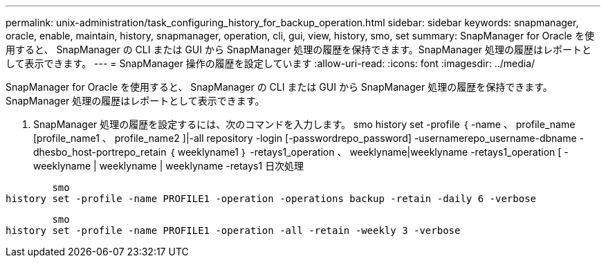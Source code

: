 ---
permalink: unix-administration/task_configuring_history_for_backup_operation.html 
sidebar: sidebar 
keywords: snapmanager, oracle, enable, maintain, history, snapmanager, operation, cli, gui, view, history, smo, set 
summary: SnapManager for Oracle を使用すると、 SnapManager の CLI または GUI から SnapManager 処理の履歴を保持できます。SnapManager 処理の履歴はレポートとして表示できます。 
---
= SnapManager 操作の履歴を設定しています
:allow-uri-read: 
:icons: font
:imagesdir: ../media/


[role="lead"]
SnapManager for Oracle を使用すると、 SnapManager の CLI または GUI から SnapManager 処理の履歴を保持できます。SnapManager 処理の履歴はレポートとして表示できます。

. SnapManager 処理の履歴を設定するには、次のコマンドを入力します。 smo history set -profile ｛ -name 、 profile_name [profile_name1 、 profile_name2 ]|-all repository -login [-passwordrepo_password] -usernamerepo_username-dbname -dhesbo_host-portrepo_retain ｛ weeklyname1 ｝ -retays1_operation 、 weeklyname|weeklyname -retays1_operation [ -weeklyname | weeklyname | weeklyname -retays1 日次処理


[listing]
----

        smo
history set -profile -name PROFILE1 -operation -operations backup -retain -daily 6 -verbose
----
[listing]
----

        smo
history set -profile -name PROFILE1 -operation -all -retain -weekly 3 -verbose
----